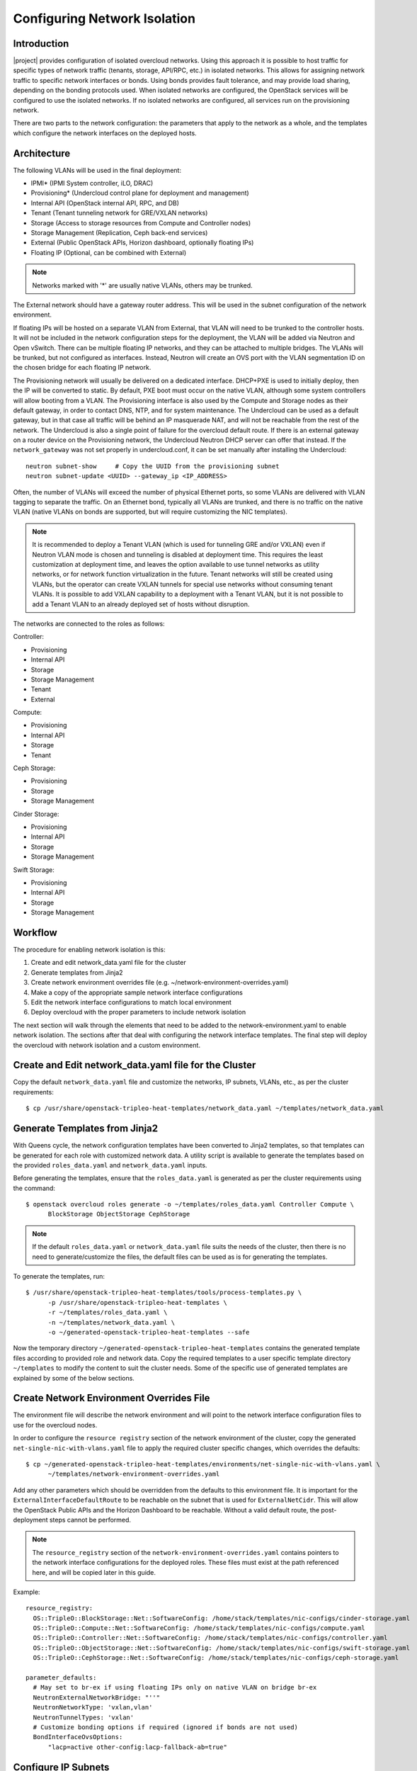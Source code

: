 .. _network_isolation:

Configuring Network Isolation
=============================

Introduction
------------

|project| provides configuration of isolated overcloud networks. Using
this approach it is possible to host traffic for specific types of network
traffic (tenants, storage, API/RPC, etc.) in isolated networks. This allows
for assigning network traffic to specific network interfaces or bonds. Using
bonds provides fault tolerance, and may provide load sharing, depending on the
bonding protocols used. When isolated networks are configured, the OpenStack
services will be configured to use the isolated networks. If no isolated
networks are configured, all services run on the provisioning network.

There are two parts to the network configuration: the parameters that apply
to the network as a whole, and the templates which configure the network
interfaces on the deployed hosts.

Architecture
------------

The following VLANs will be used in the final deployment:

* IPMI* (IPMI System controller, iLO, DRAC)
* Provisioning* (Undercloud control plane for deployment and management)
* Internal API (OpenStack internal API, RPC, and DB)
* Tenant (Tenant tunneling network for GRE/VXLAN networks)
* Storage (Access to storage resources from Compute and Controller nodes)
* Storage Management (Replication, Ceph back-end services)
* External (Public OpenStack APIs, Horizon dashboard, optionally floating IPs)
* Floating IP (Optional, can be combined with External)

.. note::
  Networks marked with '*' are usually native VLANs, others may be trunked.

The External network should have a gateway router address. This will be used
in the subnet configuration of the network environment.

If floating IPs will be hosted on a separate VLAN from External, that VLAN will
need to be trunked to the controller hosts. It will not be included in the
network configuration steps for the deployment, the VLAN will be added via
Neutron and Open vSwitch. There can be multiple floating IP networks, and they
can be attached to multiple bridges. The VLANs will be trunked, but not
configured as interfaces. Instead, Neutron will create an OVS port with the
VLAN segmentation ID on the chosen bridge for each floating IP network.

The Provisioning network will usually be delivered on a dedicated interface.
DHCP+PXE is used to initially deploy, then the IP will be converted to static.
By default, PXE boot must occur on the native VLAN, although some system
controllers will allow booting from a VLAN. The Provisioning interface is
also used by the Compute and Storage nodes as their default gateway, in order
to contact DNS, NTP, and for system maintenance. The Undercloud can be used
as a default gateway, but in that case all traffic will be behind an IP
masquerade NAT, and will not be reachable from the rest of the network. The
Undercloud is also a single point of failure for the overcloud default route.
If there is an external gateway on a router device on the Provisioning network,
the Undercloud Neutron DHCP server can offer that instead. If the
``network_gateway`` was not set properly in undercloud.conf, it can be set
manually after installing the Undercloud::

  neutron subnet-show     # Copy the UUID from the provisioning subnet
  neutron subnet-update <UUID> --gateway_ip <IP_ADDRESS>

Often, the number of VLANs will exceed the number of physical Ethernet ports,
so some VLANs are delivered with VLAN tagging to separate the traffic. On an
Ethernet bond, typically all VLANs are trunked, and there is no traffic on the
native VLAN (native VLANs on bonds are supported, but will require customizing
the NIC templates).

.. note::
  It is recommended to deploy a Tenant VLAN (which is used for tunneling GRE
  and/or VXLAN) even if Neutron VLAN mode is chosen and tunneling is disabled
  at deployment time. This requires the least customization at deployment time,
  and leaves the option available to use tunnel networks as utility networks,
  or for network function virtualization in the future. Tenant networks will
  still be created using VLANs, but the operator can create VXLAN tunnels for
  special use networks without consuming tenant VLANs. It is possible to add
  VXLAN capability to a deployment with a Tenant VLAN, but it is not possible
  to add a Tenant VLAN to an already deployed set of hosts without disruption.

The networks are connected to the roles as follows:

Controller:

* Provisioning
* Internal API
* Storage
* Storage Management
* Tenant
* External

Compute:

* Provisioning
* Internal API
* Storage
* Tenant

Ceph Storage:

* Provisioning
* Storage
* Storage Management

Cinder Storage:

* Provisioning
* Internal API
* Storage
* Storage Management

Swift Storage:

* Provisioning
* Internal API
* Storage
* Storage Management

Workflow
--------

The procedure for enabling network isolation is this:

#. Create and edit network_data.yaml file for the cluster
#. Generate templates from Jinja2
#. Create network environment overrides file (e.g. ~/network-environment-overrides.yaml)
#. Make a copy of the appropriate sample network interface configurations
#. Edit the network interface configurations to match local environment
#. Deploy overcloud with the proper parameters to include network isolation

The next section will walk through the elements that need to be added to
the network-environment.yaml to enable network isolation. The sections
after that deal with configuring the network interface templates. The final step
will deploy the overcloud with network isolation and a custom environment.

Create and Edit network_data.yaml file for the Cluster
------------------------------------------------------

Copy the default ``network_data.yaml`` file and customize the networks, IP
subnets, VLANs, etc., as per the cluster requirements::

  $ cp /usr/share/openstack-tripleo-heat-templates/network_data.yaml ~/templates/network_data.yaml


Generate Templates from Jinja2
------------------------------

With Queens cycle, the network configuration templates have been converted to
Jinja2 templates, so that templates can be generated for each role with
customized network data. A utility script is available to generate the
templates based on the provided ``roles_data.yaml`` and ``network_data.yaml``
inputs.

Before generating the templates, ensure that the ``roles_data.yaml`` is
generated as per the cluster requirements using the command::

  $ openstack overcloud roles generate -o ~/templates/roles_data.yaml Controller Compute \
        BlockStorage ObjectStorage CephStorage

.. note::
  If the default ``roles_data.yaml`` or ``network_data.yaml`` file suits the
  needs of the cluster, then there is no need to generate/customize the files,
  the default files can be used as is for generating the templates.

To generate the templates, run::

  $ /usr/share/openstack-tripleo-heat-templates/tools/process-templates.py \
        -p /usr/share/openstack-tripleo-heat-templates \
        -r ~/templates/roles_data.yaml \
        -n ~/templates/network_data.yaml \
        -o ~/generated-openstack-tripleo-heat-templates --safe

Now the temporary directory ``~/generated-openstack-tripleo-heat-templates``
contains the generated template files according to provided role and network
data. Copy the required templates to a user specific template directory
``~/templates`` to modify the content to suit the cluster needs. Some of the
specific use of generated templates are explained by some of the below
sections.

Create Network Environment Overrides File
-----------------------------------------

The environment file will describe the network environment and will point to
the network interface configuration files to use for the overcloud nodes.

In order to configure the ``resource registry`` section of the network
environment of the cluster, copy the generated
``net-single-nic-with-vlans.yaml`` file to apply the required cluster specific
changes, which overrides the defaults::

  $ cp ~/generated-openstack-tripleo-heat-templates/environments/net-single-nic-with-vlans.yaml \
        ~/templates/network-environment-overrides.yaml

Add any other parameters which should be overridden from the defaults to this
environment file. It is important for the ``ExternalInterfaceDefaultRoute`` to
be reachable on the subnet that is used for ``ExternalNetCidr``. This will
allow the OpenStack Public APIs and the Horizon Dashboard to be reachable.
Without a valid default route, the post-deployment steps cannot be performed.

.. note::
  The ``resource_registry`` section of the
  ``network-environment-overrides.yaml`` contains pointers to the network
  interface configurations for the deployed roles. These files must exist at
  the path referenced here, and will be copied later in this guide.

Example::

  resource_registry:
    OS::TripleO::BlockStorage::Net::SoftwareConfig: /home/stack/templates/nic-configs/cinder-storage.yaml
    OS::TripleO::Compute::Net::SoftwareConfig: /home/stack/templates/nic-configs/compute.yaml
    OS::TripleO::Controller::Net::SoftwareConfig: /home/stack/templates/nic-configs/controller.yaml
    OS::TripleO::ObjectStorage::Net::SoftwareConfig: /home/stack/templates/nic-configs/swift-storage.yaml
    OS::TripleO::CephStorage::Net::SoftwareConfig: /home/stack/templates/nic-configs/ceph-storage.yaml

  parameter_defaults:
    # May set to br-ex if using floating IPs only on native VLAN on bridge br-ex
    NeutronExternalNetworkBridge: "''"
    NeutronNetworkType: 'vxlan,vlan'
    NeutronTunnelTypes: 'vxlan'
    # Customize bonding options if required (ignored if bonds are not used)
    BondInterfaceOvsOptions:
        "lacp=active other-config:lacp-fallback-ab=true"

Configure IP Subnets
--------------------
Each environment will have its own IP subnets for each network. This will vary
by deployment, and should be tailored to the environment. We will set the
subnet information for all the networks inside our environment file. Each
subnet will have a range of IP addresses that will be used for assigning IP
addresses to hosts and virtual IPs.

In the example above, the Allocation Pool for the Internal API network starts
at .10 and continues to .200. This results in the static IPs and virtual IPs
that are assigned starting at .10, and will be assigned upwards with .200 being
the highest assigned IP. The External network hosts the Horizon dashboard and
the OpenStack public API. If the External network will be used for both cloud
administration and floating IPs, we need to make sure there is room for a pool
of IPs to use as floating IPs for VM instances. Alternately, the floating IPs
can be placed on a separate VLAN (which is configured by the operator
post-deployment).

Configure Bonding Options
-----------------------------------

The example bonding options will try to negotiate LACP, but will fallback to
active-backup if LACP cannot be established::

  BondInterfaceOvsOptions:
    "lacp=active other-config:lacp-fallback-ab=true"

The BondInterfaceOvsOptions parameter will pass the options to Open vSwitch
when setting up bonding (if used in the environment). The value above will
enable fault-tolerance and load balancing if the switch supports (and is
configured to use) LACP bonding. If LACP cannot be established, the bond will
fallback to active/backup mode, with fault tolerance, but where only one link
in the bond will be used at a time.

If the switches do not support LACP, then do not configure a bond on the
upstream switch. Instead, OVS can use ``balance-slb`` mode to enable using
two interfaces on the same VLAN as a bond::

  # Use balance-slb for bonds configured on a switch without LACP support
  "bond_mode=balance-slb lacp=off"

Bonding with balance-slb allows a limited form of load balancing without the
remote switch's knowledge or cooperation. The basics of SLB are simple. SLB
assigns each source MAC+VLAN pair to a link and transmits all packets
from that MAC+VLAN through that link. Learning in the remote switch causes it
to send packets to that MAC+VLAN through the same link.

OVS will balance traffic based on source MAC and destination VLAN. The
switch will only see a given MAC address on one link in the bond at a time, and
OVS will use special filtering to prevent packet duplication across the links.

In addition, the following options may be added to the options string to tune
the bond::

  # Force bond to use active-backup, e.g. for connecting to 2 different switches
  "bond_mode=active-backup"

  # Set the LACP heartbeat to 1 second or 30 seconds (default)
  "other_config:lacp-time=[fast|slow]"

  # Set the link detection to use miimon heartbeats or monitor carrier (default)
  "other_config:bond-detect-mode=[miimon|carrier]"

  # If using miimon, heartbeat interval in milliseconds (100 is usually good)
  "other_config:bond-miimon-interval=100"

  # Number of milliseconds a link must be up to be activated (to prevent flapping)
  "other_config:bond_updelay=1000"

  # Milliseconds between rebalancing flows between bond members, zero to disable
  "other_config:bond-rebalance-interval=10000"

Creating Custom Interface Templates
-----------------------------------

In order to configure the network interfaces on each node, the network
interface templates may need to be customized.

Start by copying the generated configurations from one of the example
directories. The first example copies the templates which include network
bonding. The second example copies the templates which use a single network
interface with multiple VLANs (this configuration is mostly intended for
testing).

To copy the bonded example interface configurations, run::

    $ cp ~/generated-openstack-tripleo-heat-templates/network/config/bond-with-vlans/* \
          ~/templates/nic-configs

To copy the single NIC with VLANs example interface configurations, run::

    $ cp ~/generated-openstack-tripleo-heat-templates/network/config/single-nic-vlans/* \
          ~/templates/nic-configs

Or, if you have custom NIC templates from another source, copy them to the
location referenced in the ``resource_registry`` section of the environment
file. And ensure that the whole ``parameters`` section of all the custom NIC
templates are replaced with the ``parameters`` section of the generated
NIC templates.

Customizing the Interface Templates
-----------------------------------
The following example configures a bond on interfaces 3 and 4 of a system
with 4 interfaces. This example is based on the controller template from the
bond-with-vlans sample templates, but the bond has been placed on nic3 and nic4
instead of nic2 and nic3. The other roles will have a similar configuration,
but will have only a subset of the networks attached.

.. note::
  The nic1, nic2... abstraction considers only network interfaces which are
  connected to an Ethernet switch. If interfaces 1 and 4 are the only
  interfaces which are plugged in, they will be referred to as nic1 and nic2.

Example::

  heat_template_version: 2015-04-30

  description: >
    Software Config to drive os-net-config with 2 bonded nics on a bridge
    with a VLANs attached for the controller role.

  parameters:
    ControlPlaneIp:
      default: ''
      description: IP address/subnet on the ctlplane network
      type: string
    ExternalIpSubnet:
      default: ''
      description: IP address/subnet on the external network
      type: string
    InternalApiIpSubnet:
      default: ''
      description: IP address/subnet on the internal API network
      type: string
    StorageIpSubnet:
      default: ''
      description: IP address/subnet on the storage network
      type: string
    StorageMgmtIpSubnet:
      default: ''
      description: IP address/subnet on the storage mgmt network
      type: string
    TenantIpSubnet:
      default: ''
      description: IP address/subnet on the tenant network
      type: string
    BondInterfaceOvsOptions:
      default: ''
      description: The ovs_options string for the bond interface. Set things like
                   lacp=active and/or bond_mode=balance-slb using this option.
      type: string
    ExternalNetworkVlanID:
      default: 10
      description: Vlan ID for the external network traffic.
      type: number
    InternalApiNetworkVlanID:
      default: 20
      description: Vlan ID for the internal_api network traffic.
      type: number
    StorageNetworkVlanID:
      default: 30
      description: Vlan ID for the storage network traffic.
      type: number
    StorageMgmtNetworkVlanID:
      default: 40
      description: Vlan ID for the storage mgmt network traffic.
      type: number
    TenantNetworkVlanID:
      default: 50
      description: Vlan ID for the tenant network traffic.
      type: number
    ExternalInterfaceDefaultRoute:
      default: '10.0.0.1'
      description: Default route for the external network.
      type: string
    ControlPlaneSubnetCidr: # Override this via parameter_defaults
      default: '24'
      description: The subnet CIDR of the control plane network.
      type: string
    DnsServers: # Override this via parameter_defaults
      default: []
      description: A list of DNS servers (2 max) to add to resolv.conf.
      type: json
    EC2MetadataIp: # Override this via parameter_defaults
      description: The IP address of the EC2 metadata server.
      type: string

  resources:
    OsNetConfigImpl:
      type: OS::Heat::StructuredConfig
      properties:
        group: script
        config:
          str_replace:
            template:
              get_file: ../../scripts/run-os-net-config.sh
            params:
              $network_config:
                network_config:
                  -
                    type: interface
                    name: nic1
                    use_dhcp: false
                    addresses:
                      -
                        ip_netmask:
                          list_join:
                            - '/'
                            - - {get_param: ControlPlaneIp}
                              - {get_param: ControlPlaneSubnetCidr}
                    routes:
                      -
                        ip_netmask: 169.254.169.254/32
                        next_hop: {get_param: EC2MetadataIp}
                  -
                    type: ovs_bridge
                    name: bridge_name
                    dns_servers: {get_param: DnsServers}
                    members:
                      -
                        type: ovs_bond
                        name: bond1
                        ovs_options: {get_param: BondInterfaceOvsOptions}
                        members:
                          -
                            type: interface
                            name: nic3
                            primary: true
                          -
                            type: interface
                            name: nic4
                      -
                        type: vlan
                        device: bond1
                        vlan_id: {get_param: ExternalNetworkVlanID}
                        addresses:
                          -
                            ip_netmask: {get_param: ExternalIpSubnet}
                        routes:
                          -
                            ip_netmask: 0.0.0.0/0
                            next_hop: {get_param: ExternalInterfaceDefaultRoute}
                      -
                        type: vlan
                        device: bond1
                        vlan_id: {get_param: InternalApiNetworkVlanID}
                        addresses:
                        -
                          ip_netmask: {get_param: InternalApiIpSubnet}
                      -
                        type: vlan
                        device: bond1
                        vlan_id: {get_param: StorageNetworkVlanID}
                        addresses:
                        -
                          ip_netmask: {get_param: StorageIpSubnet}
                      -
                        type: vlan
                        device: bond1
                        vlan_id: {get_param: StorageMgmtNetworkVlanID}
                        addresses:
                        -
                          ip_netmask: {get_param: StorageMgmtIpSubnet}
                      -
                        type: vlan
                        device: bond1
                        vlan_id: {get_param: TenantNetworkVlanID}
                        addresses:
                        -
                          ip_netmask: {get_param: TenantIpSubnet}

      outputs:
        OS::stack_id:
          description: The OsNetConfigImpl resource.
          value: {get_resource: OsNetConfigImpl}

.. note::
  If you are using network interface configuration templates from versions
  prior to Ocata, you may need to make updates to the templates. See below.

Updating Existing Network Interface Configuration Templates
-----------------------------------------------------------

  Prior to the Ocata release, the network interface configuration files used
  a different mechanism for running os-net-config. Ocata introduced the
  run-os-net-config.sh script, and the old mechanism was deprecated. The
  deprecated mechanism was removed in Queens, so older templates must be
  updated. The resource definition must be changed, and {get_input: bridge_name} is
  replaced with the special token "bridge_name", which will be replaced with
  the value of the NeutronPhysicalBridge.

Old Header::

    resources:
    OsNetConfigImpl:
      type: OS::Heat::StructuredConfig
      properties:
        group: os-apply-config
        config:
          os_net_config:
            network_config:

New Header::

  resources:
  OsNetConfigImpl:
    type: OS::Heat::SoftwareConfig
      properties:
      group: script
      config:
        str_replace:
          template:
            # This filename can be relative to template root or absolute
            get_file: ../../scripts/run-os-net-config.sh
          params:
            $network_config:
              network_config:

Old Bridge Definition::

  - type: ovs_bridge
    name: {get_input: bridge_name}

New Bridge Definition::

  - type: ovs_bridge
    name: bridge_name

Configuring Interfaces
----------------------
The individual interfaces may need to be modified. As an example, below are
the modifications that would be required to use the second NIC to connect to
an infrastructure network with DHCP addresses, and to use the third and fourth
NICs for the bond:

Example::

          network_config:
            # Add a DHCP infrastructure network to nic2
            -
              type: interface
              name: nic2
              use_dhcp: true
              defroute: false
            -
              type: ovs_bridge
              name: bridge_name
              members:
                -
                  type: ovs_bond
                  name: bond1
                  ovs_options: {get_param: BondInterfaceOvsOptions}
                  members:
                    # Modify bond NICs to use nic3 and nic4
                    -
                      type: interface
                      name: nic3
                      primary: true
                    -
                      type: interface
                      name: nic4

When using numbered interfaces ("nic1", "nic2", etc.) instead of named
interfaces ("eth0", "eno2", etc.), the network interfaces of hosts within
a role do not have to be exactly the same. For instance, one host may have
interfaces em1 and em2, while another has eno1 and eno2, but both hosts' NICs
can be referred to as nic1 and nic2.

The numbered NIC scheme only takes into account the interfaces that are live
(have a cable attached to the switch). So if you have some hosts with 4
interfaces, and some with 6, you should use nic1-nic4 and only plug in 4
cables on each host.

Configuring Routes and Default Routes
-------------------------------------
There are two ways that a host may have its default routes set. If the interface
is using DHCP, and the DHCP server offers a gateway address, the system will
install a default route for that gateway. Otherwise, a default route may be set
manually on an interface with a static IP.

Although the Linux kernel supports multiple default gateways, it will only use
the one with the lowest metric. If there are multiple DHCP interfaces, this can
result in an unpredictable default gateway. In this case, it is recommended that
defroute=no be set for the interfaces other than the one where we want the
default route. In this case, we want a DHCP interface (NIC 2) to be the default
route (rather than the Provisioning interface), so we disable the default route
on the provisioning interface (note that the defroute parameter only applies
to routes learned via DHCP):

Example::

            # No default route on the Provisioning network
            -
              type: interface
              name: nic1
              use_dhcp: true
              defroute: no
            # Instead use this DHCP infrastructure VLAN as the default route
            -
              type: interface
              name: nic2
              use_dhcp: true

To set a static route on an interface with a static IP, specify a route to the
subnet. For instance, here is a hypothetical route to the 10.1.2.0/24 subnet
via the gateway at 172.17.0.1 on the Internal API network:

Example::

            -
              type: vlan
              device: bond1
              vlan_id: {get_param: InternalApiNetworkVlanID}
              addresses:
              -
                ip_netmask: {get_param: InternalApiIpSubnet}
              routes:
                -
                  ip_netmask: 10.1.2.0/24
                  next_hop: 172.17.0.1

Using a Dedicated Interface For Tenant VLANs
--------------------------------------------
When using a dedicated interface or bond for tenant VLANs, a bridge must be
created. Neutron will create OVS ports on that bridge with the VLAN tags for the
provider VLANs. For example, to use NIC 4 as a dedicated interface for tenant
VLANs, you would add the following to the Controller and Compute templates:

Example::

            -
              type: ovs_bridge
              name: br-vlan
              members:
                -
                  type: interface
                  name: nic4
                  primary: true

A similar configuration may be used to define an interface or a bridge that
will be used for Provider VLANs. Provider VLANs are external networks which
are connected directly to the Compute hosts. VMs may be attached directly to
Provider networks to provide access to datacenter resources outside the cloud.

Using the Native VLAN for Floating IPs
--------------------------------------
By default, Neutron is configured with an empty string for the Neutron external
bridge mapping. This results in the physical interface being patched to br-int,
rather than using br-ex directly (as in previous versions). This model allows
for multiple floating IP networks, using either VLANs or multiple physical
connections.

Example::

  parameter_defaults:
    # May set to br-ex if using floating IPs only on native VLAN on bridge br-ex
    NeutronExternalNetworkBridge: "''"

When using only one floating IP network on the native VLAN of a bridge,
then you can optionally set the Neutron external bridge to e.g. "br-ex". This
results in the packets only having to traverse one bridge (instead of two),
and may result in slightly lower CPU when passing traffic over the floating
IP network.

The next section contains the changes to the NIC config that need to happen
to put the External network on the native VLAN (if the External network is on
br-ex, then that bridge may be used for floating IPs in addition to the Horizon
dashboard and Public APIs).

Using the Native VLAN on a Trunked Interface
--------------------------------------------
If a trunked interface or bond has a network on the native VLAN, then the IP
address will be assigned directly to the bridge and there will be no VLAN
interface.

For example, if the external network is on the native VLAN, the bond
configuration would look like this:

Example::

              -
                type: ovs_bridge
                name: bridge_name
                dns_servers: {get_param: DnsServers}
                addresses:
                  -
                    ip_netmask: {get_param: ExternalIpSubnet}
                routes:
                  -
                    ip_netmask: 0.0.0.0/0
                    next_hop: {get_param: ExternalInterfaceDefaultRoute}
                members:
                  -
                    type: ovs_bond
                    name: bond1
                    ovs_options: {get_param: BondInterfaceOvsOptions}
                    members:
                      -
                        type: interface
                        name: nic3
                        primary: true
                      -
                        type: interface
                        name: nic4

.. note::
  When moving the address (and possibly route) statements onto the bridge, be
  sure to remove the corresponding VLAN interface from the bridge. Make sure to
  make the changes to all applicable roles. The External network is only on the
  controllers, so only the controller template needs to be changed. The Storage
  network on the other hand is attached to all roles, so if the storage network
  were on the default VLAN, all roles would need to be edited.

Configuring Jumbo Frames
------------------------
The Maximum Transmission Unit (MTU) setting determines the maximum amount of
data that can be transmitted by a single Ethernet frame. Using a larger value
can result in less overhead, since each frame adds data in the form of a
header. The default value is 1500, and using a value higher than that will
require the switch port to be configured to support jumbo frames. Most switches
support an MTU of at least 9000, but many are configured for 1500 by default.

The MTU of a VLAN cannot exceed the MTU of the physical interface. Make sure to
include the MTU value on the bond and/or interface.

Storage, Storage Management, Internal API, and Tenant networking can all
benefit from jumbo frames. In testing, tenant networking throughput was
over 300% greater when using jumbo frames in conjunction with VXLAN tunnels.

.. note::
  It is recommended that the Provisioning interface, External interface, and
  any floating IP interfaces be left at the default MTU of 1500. Connectivity
  problems are likely to occur otherwise. This is because routers typically
  cannot forward jumbo frames across L3 boundaries.

Example::

                  -
                    type: ovs_bond
                    name: bond1
                    mtu: 9000
                    ovs_options: {get_param: BondInterfaceOvsOptions}
                    members:
                      -
                        type: interface
                        name: nic3
                        mtu: 9000
                        primary: true
                      -
                        type: interface
                        name: nic4
                        mtu: 9000
                  -
                    # The external interface should stay at default
                    type: vlan
                    device: bond1
                    vlan_id: {get_param: ExternalNetworkVlanID}
                    addresses:
                      -
                        ip_netmask: {get_param: ExternalIpSubnet}
                    routes:
                      -
                        ip_netmask: 0.0.0.0/0
                        next_hop: {get_param: ExternalInterfaceDefaultRoute}
                  -
                    # MTU 9000 for Internal API, Storage, and Storage Management
                    type: vlan
                    device: bond1
                    mtu: 9000
                    vlan_id: {get_param: InternalApiNetworkVlanID}
                    addresses:
                    -
                      ip_netmask: {get_param: InternalApiIpSubnet}

Assigning OpenStack Services to Isolated Networks
-------------------------------------------------
Each OpenStack service is assigned to a network using a default mapping. The
service will be bound to the host IP within the named network on each host.

.. note::
  The services will be assigned to the networks according to the
  ``ServiceNetMap`` in ``overcloud.yaml``. Unless these
  defaults need to be overridden, the ServiceNetMap does not need to be defined
  in the environment file.

A service can be assigned to an alternate network by overriding the service to
network map in an environment file. The defaults should generally work, but
can be overridden. To override these values, add the ServiceNetMap to the
``parameter_defaults`` section of the network environment.

Example::

  parameter_defaults:

    ServiceNetMap:
      NeutronTenantNetwork: tenant
      CeilometerApiNetwork: internal_api
      MongoDbNetwork: internal_api
      CinderApiNetwork: internal_api
      CinderIscsiNetwork: storage
      GlanceApiNetwork: storage
      GlanceRegistryNetwork: internal_api
      KeystoneAdminApiNetwork: internal_api
      KeystonePublicApiNetwork: internal_api
      NeutronApiNetwork: internal_api
      HeatApiNetwork: internal_api
      NovaApiNetwork: internal_api
      NovaMetadataNetwork: internal_api
      NovaVncProxyNetwork: internal_api
      SwiftMgmtNetwork: storage_mgmt
      SwiftProxyNetwork: storage
      HorizonNetwork: internal_api
      MemcachedNetwork: internal_api
      RabbitMqNetwork: internal_api
      RedisNetwork: internal_api
      MysqlNetwork: internal_api
      CephClusterNetwork: storage_mgmt
      CephPublicNetwork: storage
      # Define which network will be used for hostname resolution
      ControllerHostnameResolveNetwork: internal_api
      ComputeHostnameResolveNetwork: internal_api
      BlockStorageHostnameResolveNetwork: internal_api
      ObjectStorageHostnameResolveNetwork: internal_api
      CephStorageHostnameResolveNetwork: storage

.. note::
  If an entry in the ServiceNetMap points to a network which does not exist,
  that service will be placed on the Provisioning network. To avoid that,
  make sure that each entry points to a valid network.

Deploying the Overcloud With Network Isolation
----------------------------------------------

When deploying with network isolation, you should specify the NTP server for the
overcloud nodes. If the clocks are not synchronized, some OpenStack services may
be unable to start, especially when using HA. The NTP server should be reachable
from both the External and Provisioning subnets. The neutron network type should
be specified, along with the tunneling or VLAN parameters. Specify the libvirt
type if on bare metal, so that hardware virtualization will be used.

To deploy with network isolation and include the network environment file, use
the ``-e`` parameters with the ``openstack overcloud deploy`` command. The
following deploy command should work for all of the subsequent examples::

    openstack overcloud deploy --templates \
    -e /usr/share/openstack-tripleo-heat-templates/environments/network-isolation.yaml \
    -e /usr/share/openstack-tripleo-heat-templates/environments/network-environment.yaml \
    -e ~/templates/network-environment-overrides.yaml \
    --ntp-server pool.ntp.org

To deploy VXLAN mode ``network-environment-overrides.yaml`` should contain the
following parameter values::

    NeutronNetworkType: vxlan
    NeutronTunnelTypes: vxlan

To deploy with VLAN mode, you should specify the range of VLANs that will be
used for tenant networks.  ``network-environment.yaml`` might contain the
following parameter values::

    NeutronNetworkType: vlan
    NeutronBridgeMappings: 'datacentre:br-ex'
    NeutronNetworkVLANRanges: 'datacentre:100:199'

If a dedicated interface or bridge is used for tenant VLANs or provider
networks, it should be included in the bridge mappings. For instance, if the
tenant VLANs were on a bridge named ``br-vlan``, then use these values in
``network-environment.yaml``::

    NeutronBridgeMappings: 'datacentre:br-ex,tenant:br-vlan'
    NeutronNetworkVLANRanges: 'tenant:200:299'

.. note::

    You must also pass the environment files (again using the ``-e`` or
    ``--environment-file`` option) whenever you make subsequent changes to the
    overcloud, such as :doc:`../post_deployment/scale_roles`,
    :doc:`../post_deployment/delete_nodes` or
    :doc:`../post_deployment/package_update`.

Creating Floating IP Networks
-----------------------------

In order to provide external connectivity and floating IPs to the VMs, an
external network must be created. The physical network is referred to by the
name used in the Neutron bridge mappings when deployed. The default bridge
mapping is ``datacentre:br-ex``, which maps the physical network name
``datacentre`` to the bridge ``br-ex`` which includes the physical network
link. For instance, to create a floating IP network on the br-ex bridge on
VLAN 104, this command is used::

    neutron net-create ext-net --router:external \
    --provider:physical_network datacentre \
    --provider:network_type vlan \
    --provider:segmentation_id 104

If the floating IP network is on the native VLAN of br-ex, then a different
command is used to create the external network::

    neutron net-create ext-net --router:external \
    --provider:physical_network datacentre \
    --provider:network_type flat

Floating IP networks do not have to use br-ex, they can use any bridge as
long as the NeutronExternalNetworkBridge is set to "''". If the floating IP
network were going to be placed on a bridge named "br-floating", and the
deployment command included the bridge mapping of
``datacenter:br-ex,floating:br-floating``, then following command would be used
to create a floating IP network on VLAN 105::

    neutron net-create ext-net --router:external \
        --provider:physical_network floating \
        --provider:network_type vlan \
        --provider:segmentation_id 105

Then a range of IP addresses must be assigned in the floating IP subnet and
assigned to the physical network. The Subnet will be associated with the network
name that was created in the previous step (``ext-net``)::

    neutron subnet-create --name ext-subnet \
    --enable_dhcp=False \
    --allocation-pool start=10.0.2.50,end=10.0.2.100 \
    --gateway 10.0.2.254 \
    ext-net 10.0.2.0/24

Creating Provider Networks
--------------------------

A Provider Network is a network which is attached physically to a datacenter
network that exists outside of the deployed overcloud. This can be an existing
infrastructure network, or a network which provides external access directly to
VMs via routing instead of floating IPs.

When a provider network is created, it is associated with a physical network
with a bridge mapping, similar to how floating IP networks are created. The
provider network being added must be attached to both the controller and the
compute nodes, since the compute node will attach a VM virtual network
interface directly to an attached network interface.

For instance, if the provider network being added is a VLAN on the br-ex
bridge, then this command would add a provider network on VLAN 201::

    neutron net-create --provider:physical_network datacentre \
    --provider:network_type vlan --provider:segmentation_id 201 \
    --shared provider_network

This command would create a shared network, but it is also possible to
specify a tenant instead of specifying ``--shared``, and then that network will
only be available to that tenant. If a provider network is marked as external,
then only the operator may create ports on that network. A subnet can be added
to a provider network if Neutron is to provide DHCP services to tenant VMs::

    neutron subnet-create --name provider-subnet \
    --enable_dhcp=True \
    --allocation-pool start=10.0.3.50,end=10.0.3.100 \
    --gateway 10.0.3.254 \
    provider_network 10.0.3.0/24
